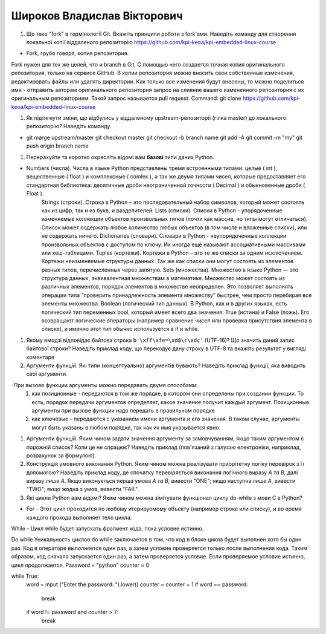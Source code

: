 ==============================
Широков Владислав Вікторович
==============================


#. Що таке "fork" в термінології Git. Вкажіть принципи роботи з fork'ами. Наведіть команду для створення локальної копії віддаленого
   репозиторію https://github.com/kpi-keoa/kpi-embedded-linux-course

- Fork, грубо говоря, копия репозитория.
Fork нужен для тех же целей, что и branch в Git. С помощью него создается точная копия оригинального репозитория, только на сервисе GitHub. В копии репозитория можно вносить свои собственные изменения, редактировать файлы или удалять директории.
Как только все изменения будут внесены, то можно поделиться ими - отправить авторам оригинального репозитория запрос на слияние вашего измененного репозитория с их оригинальным репозиторием. Такой запрос называется pull request.
Command: git clone https://github.com/kpi-keoa/kpi-embedded-linux-course

#. Як підтягнути зміни, що відбулись у віддаленому upstream-репозиторії (гілка master) до локального репозиторію? Наведіть команду.

- git marge upstream/master 
  git checkout master 
  git checkout -b branch name
  git add -A git commit -m "my" 
  git push origin branch name

#. Перерахуйте та коротко окресліть відомі вам **базові** типи даних Python.

- Numbers (числа). Числа в языке Python представлены тремя встроенными типами: целые ( int ), вещественные ( float ) и комплексные ( comlex ), а так же двумя типами чисел, которые предоставляет его стандартная библиотека: десятичные дроби неограниченной точности ( Decimal ) и обыкновенные дроби ( Float ).
	Strings (строки). Строка в Python – это последовательный набор символов, который может состоять как из цифр, так и из букв, и разделителей.
	Lists (списки). Списки в Python - упорядоченные изменяемые коллекции объектов произвольных типов (почти как массив, но типы могут отличаться). Список может содержать любое количество любых объектов (в том числе и вложенные списки), или не содержать ничего.
	Dictionaries (словари). Словари в Python - неупорядоченные коллекции произвольных объектов с доступом по ключу. Их иногда ещё называют ассоциативными массивами или хеш-таблицами. 
	Tuples (кортежи). Кортежи в Python – это те же списки за одним исключением. Кортежи неизменяемые структуры данных. Так же как списки они могут состоять из элементов разных типов, перечисленных через запятую. 
	Sets (множества). Множество в языке Python — это структура данных, эквивалентная множествам в математике. Множество может состоять из различных элементов, порядок элементов в множестве неопределен. Это позволяет выполнять операции типа “проверить принадлежность элемента множеству” быстрее, чем просто перебирая все элементы множества.
	Boolean (логический тип данных). В Python, как и в других языках, есть логический тип переменных bool, который имеет всего два значения: True (истина) и False (ложь). Его возвращают логические операторы (например сравнение чисел или проверка присутствия элемента в списке), и именно этот тип обычно используется в if и while.

#. Якому емодзі відповідає байтова строка ``b'\xff\xfe=\xd8\r\xdc'`` (UTF-16)? Що значить даний запис байтової строки?
   Наведіть приклад коду, що перекодує дану строку в UTF-8 та вкажіть результат у вигляді коментаря

#. Аргументи функцій. Які типи (концептуально) аргументів бувають? Наведіть приклад функції, яка виводить свої аргументи.

-При вызове функции аргументы можно передавать двумя способами:
	1) как позиционные - передаются в том же порядке, в котором они определены при создании функции. То есть, порядок передачи аргументов определяет, какое значение получит каждый аргумент. Позиционные аргументы при вызове функции надо передать в правильном порядке
	2) как ключевые - передаются с указанием имени аргумента и его значения. В таком случае, аргументы могут быть указаны в любом порядке, так как их имя указывается явно.

#. Аргументи функцій. Яким чином задати значення аргументу за замовчуванням, якщо таким аргументом є порожній список? Коли це не спрацює?
   Наведіть приклад (пов'язаний з галуззю електроніки, наприклад, розрахунок за формулою).

#. Конструкція умовного виконання Python. Яким чином можна реалізувати приорітетну логіку перевірок з її допомогою?
   Наведіть приклад коду, де спочатку перевіряється виконання логічного виразу *A та B*, далі виразу *лише A*.
   Якщо виконується перша умова *A та B*, вивести "ONE"; якщо наступна *лише А*, вивести "TWO"; якщо жодна з умов, вивести "FAIL".
#. Які цикли Python вам відомі? Яким чином можна зімітувати функціонал циклу do-while з мови С в Python?

- For - Этот цикл проходится по любому итерируемому объекту (например строке или списку), и во время каждого прохода выполняет тело цикла.
While - Цикл while будет запускать фрагмент кода, пока условие истинно. 

Do while Уникальность циклов do while заключается в том, что код в блоке цикла будет выполнен хотя бы один раз.
Код в операторе выполняется один раз, а затем условие проверяется только после выполнения кода.
Таким образом, код сначала запускается один раз, а затем проверяется условие. Если проверяемое условие истинно, цикл продолжается.
Password = "python"
counter = 0

while True:
    word = input ("Enter the password: ").lower()
    counter = counter + 1
    if word == password:
        break
    if word != password and counter > 7: 
        break

